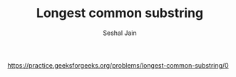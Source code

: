 #+TITLE: Longest common substring
#+AUTHOR: Seshal Jain
#+TAGS[]: dp
https://practice.geeksforgeeks.org/problems/longest-common-substring/0
